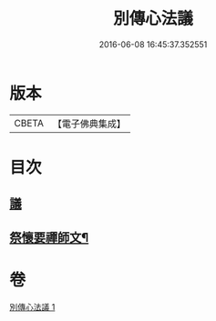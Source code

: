 #+TITLE: 別傳心法議 
#+DATE: 2016-06-08 16:45:37.352551

* 版本
 |     CBETA|【電子佛典集成】|

* 目次
** [[file:KR6d0229_001.txt::001-0052b3][議]]
** [[file:KR6d0229_001.txt::001-0053c13][祭懷要禪師文¶]]

* 卷
[[file:KR6d0229_001.txt][別傳心法議 1]]

